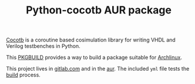 #+TITLE: Python-cocotb AUR package

[[https://gitlab.com/aur-packages/python-cocotb/-/commits/master][https://gitlab.com/aur-packages/python-cocotb/badges/master/pipeline.svg]]

[[https://docs.cocotb.org/en/latest/][Cocotb]] is a coroutine based cosimulation library for writing VHDL and Verilog testbenches in Python.

This [[https://wiki.archlinux.org/index.php/Arch_Build_System][PKGBUILD]] provides a way to build a package suitable for [[https://www.archlinux.org/][Archlinux]].

This project lives in [[https://gitlab.com/aur-packages/python-cocotb][gitlab.com]] and in the [[https://aur.archlinux.org/packages/python-cocotb/][aur]]. The included =yml= file tests the [[https://gitlab.com/aur-packages/python-cocotb/pipelines][build]] process.
